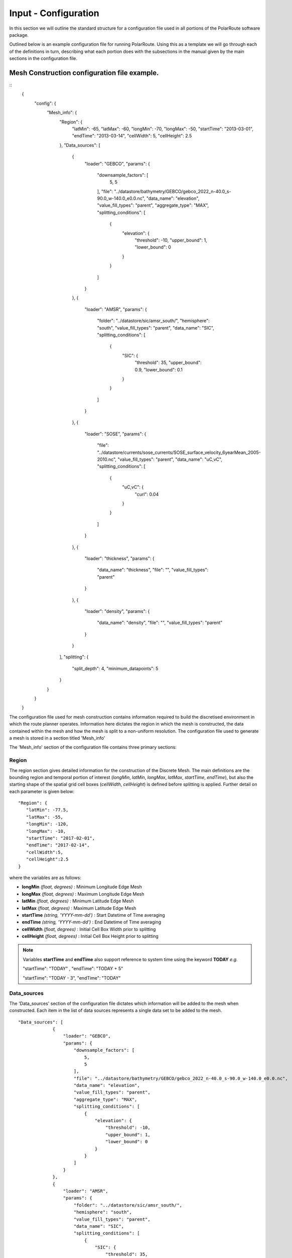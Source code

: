 .. _configuration:

""""""""""""""""""""""""
Input - Configuration
""""""""""""""""""""""""

In this section we will outline the standard structure for a configuration file used in all portions of the PolarRoute software package.

Outlined below is an example configuration file for running PolarRoute. Using this as a template we will go through each of the definitions in turn, describing what each portion does with the subsections in the manual given by the main sections in the configuration file.

^^^^^^^^^^^^^^^^^^^^^^^^^^^^^^^^^^^^^^^^^^^^^^^^
Mesh Construction configuration file example.
^^^^^^^^^^^^^^^^^^^^^^^^^^^^^^^^^^^^^^^^^^^^^^^^
::
    {
        "config": {
            "Mesh_info": {
                "Region": {
                    "latMin": -65,
                    "latMax": -60,
                    "longMin": -70,
                    "longMax": -50,
                    "startTime": "2013-03-01",
                    "endTime": "2013-03-14",
                    "cellWidth": 5,
                    "cellHeight": 2.5
                },
                "Data_sources": [
                    {
                        "loader": "GEBCO",
                        "params": {
                            "downsample_factors": [
                                5,
                                5
                            ],
                            "file": "../datastore/bathymetry/GEBCO/gebco_2022_n-40.0_s-90.0_w-140.0_e0.0.nc",
                            "data_name": "elevation",
                            "value_fill_types": "parent",
                            "aggregate_type": "MAX",
                            "splitting_conditions": [
                                {
                                    "elevation": {
                                        "threshold": -10,
                                        "upper_bound": 1,
                                        "lower_bound": 0
                                    }
                                }
                            ]
                        }
                    },
                    {
                        "loader": "AMSR",
                        "params": {
                            "folder": "../datastore/sic/amsr_south/",
                            "hemisphere": "south",
                            "value_fill_types": "parent",
                            "data_name": "SIC",
                            "splitting_conditions": [
                                {
                                    "SIC": {
                                        "threshold": 35,
                                        "upper_bound": 0.9,
                                        "lower_bound": 0.1
                                    }
                                }
                            ]
                        }
                    },
                    {
                        "loader": "SOSE",
                        "params": {
                            "file": "../datastore/currents/sose_currents/SOSE_surface_velocity_6yearMean_2005-2010.nc",
                            "value_fill_types": "parent",
                            "data_name": "uC,vC",
                            "splitting_conditions": [
                                {
                                    "uC,vC": {
                                        "curl": 0.04
                                    }
                                }
                            ]
                        }
                    },
                    {
                        "loader": "thickness",
                        "params": {
                            "data_name": "thickness",
                            "file": "",
                            "value_fill_types": "parent"
                        }
                    },
                    {
                        "loader": "density",
                        "params": {
                            "data_name": "density",
                            "file": "",
                            "value_fill_types": "parent"
                        }
                    }
                ],
                "splitting": {
                    "split_depth": 4,
                    "minimum_datapoints": 5
                }
            }
        }
    }

The configuration file used for mesh construction contains information required to build the discretised environment in which the route planner
operates. Information here dictates the region in which the mesh is constructed, the data contained within
the mesh and how the mesh is split to a non-uniform resolution. The configuration file used to generate a mesh is stored in a section titled 'Mesh_info'

The 'Mesh_info' section of the configuration file contains three primary sections:

################
Region
################
The region section gives detailed information for the construction of the Discrete Mesh. The main definitions are the bounding region and temporal portion of interest (`longMin`, `latMin`, `longMax`, `latMax`, `startTime`, `endTime`), but also the starting shape of the spatial grid cell boxes (`cellWidth`, `cellHeight`) is defined before splitting is applied. Further detail on each parameter is given below:

::

   "Region": {
      "latMin": -77.5,
      "latMax": -55,
      "longMin": -120,
      "longMax": -10,
      "startTime": "2017-02-01",
      "endTime": "2017-02-14",
      "cellWidth":5,
      "cellHeight":2.5
   }
    
where the variables are as follows:

* **longMin**      *(float, degrees)*      : Minimum Longitude Edge Mesh
* **longMax**      *(float, degrees)*      : Maximum Longitude Edge Mesh
* **latMin**       *(float, degrees)*      : Minimum Latitude Edge Mesh  
* **latMax**       *(float, degrees)*      : Maximum Latitude Edge Mesh  
* **startTime**    *(string, 'YYYY-mm-dd')*   : Start Datetime of Time averaging 
* **endTime**      *(string, 'YYYY-mm-dd')*   : End Datetime of Time averaging   
* **cellWidth**    *(float, degrees)*      : Initial Cell Box Width prior to splitting 
* **cellHeight**   *(float, degrees)*      : Initial Cell Box Height prior to splitting 

.. note::
    Variables **startTime** and **endTime** also support reference to system time using 
    the keyword **TODAY** *e.g.* 

    "startTime": "TODAY" ,  "endTime": "TODAY + 5"

    "startTime": "TODAY - 3",  "endTime": "TODAY"

#################
Data_sources
#################

The 'Data_sources' section of the configuration file dictates which information will be added to the
mesh when constructed. Each item in the list of data sources represents a single data set to be added
to the mesh.

::

   "Data_sources": [
                {
                    "loader": "GEBCO",
                    "params": {
                        "downsample_factors": [
                            5,
                            5
                        ],
                        "file": "../datastore/bathymetry/GEBCO/gebco_2022_n-40.0_s-90.0_w-140.0_e0.0.nc",
                        "data_name": "elevation",
                        "value_fill_types": "parent",
                        "aggregate_type": "MAX",
                        "splitting_conditions": [
                            {
                                "elevation": {
                                    "threshold": -10,
                                    "upper_bound": 1,
                                    "lower_bound": 0
                                }
                            }
                        ]
                    }
                },
                {
                    "loader": "AMSR",
                    "params": {
                        "folder": "../datastore/sic/amsr_south/",
                        "hemisphere": "south",
                        "value_fill_types": "parent",
                        "data_name": "SIC",
                        "splitting_conditions": [
                            {
                                "SIC": {
                                    "threshold": 35,
                                    "upper_bound": 0.9,
                                    "lower_bound": 0.1
                                }
                            }
                        ]
                    }
                },
                {
                    "loader": "SOSE",
                    "params": {
                        "file": "../datastore/currents/sose_currents/SOSE_surface_velocity_6yearMean_2005-2010.nc",
                        "value_fill_types": "parent",
                        "data_name": "uC,vC",
                        "splitting_conditions": [
                            {
                                "uC,vC": {
                                    "curl": 0.04
                                }
                            }
                        ]
                    }
                },
                {
                    "loader": "thickness",
                    "params": {
                        "data_name": "thickness",
                        "file": "",
                        "value_fill_types": "parent"
                    }
                },
                {
                    "loader": "density",
                    "params": {
                        "data_name": "density",
                        "file": "",
                        "value_fill_types": "parent"
                    }
                }
            ]
   

where the variables are as follows:


* **loader** *(string)* : The name of the data loader to be used to add this data source to the mesh
      see the :ref:`abstractScalarDataloader doc page<dataloaders-overview>` for further information about the available data loaders.
* **params** *(dict)* : A dictionary containing optional parameters which may be required by the specified data loader in 'loader'. These parameters include the following:

   * **value_fill_types** *(string)* : Determines the actions taken if a cellbox is generated with no data. The possible values are either parent (which implies assigning the value of the parent cellbox), zero or nan.
   * **aggregate_type** *(string)* : Specifies how the data within a cellbox will be aggregated. By default aggregation takes place by calculating the mean of all data points within the CellBoxes bounds. *aggregate_type* allows this default to be changed to other aggregate function (e.g. MIN, MAX, COUNT).
   * **[scalar] splitting_conditions** *(list)* : The conditions which determine if a cellbox should be split based on a scalar dataset. 
      * **threshold** *(float)* : The threshold above or below which CellBoxes will be sub-divided to separate the datapoints into homogeneous cells.
      * **upperBound** *(float)* : A percentage normalised between 0 and 1. A CellBox is deemed homogeneous if greater than this percentage of data points are above the given threshold.
      * **lowerBound** *(float)* : A percentage normalised between 0 and 1. A Cellbox is deemed homogeneous if less than this percentage of data points are below the given threshold.
   * **[vector] splitting_conditions** *(list)* : The conditions which determine if a cellbox should be split based on a vector dataset. 
      * **curl** *(float)* : The threshold value above which a cellbox will split. Is calculated as the maximum value of **Curl(F)** within a cellbox (where **F** is the vector field).

.. note:: 
   splitting conditions are applied in the order they are specified in the configuration file.


##############
splitting
##############

Non-uniform mesh refinement is done by selectively sub-dividing cells. Cell sub-division is performed 
whenever a cell (of any size) is determined to be inhomogeneous with respect to a specific characteristic 
of interest such as SIC or ocean depth (this characteristic is defined as a splitting condition inside the data source's params as illustrated above). For example, considering SIC, we define a range, from a lower bound 
*lb* to an upper bound *ub*, and a threshold, *t*. Then, a cell is considered inhomogeneous if between *lb* and *ub* 
of the ice measurements in that cell are at *t%* or higher.  If the proportion of ice in the cell above the 
*t%* concentration is below *lb%*, we consider the cell to be homogeneous open water: such a cell can be navigated 
through so does not require splitting based on this homogeneity condition (though may still be split based on others).
At the other end of the range, if the proportion is greater than *ub%*, then the cell is considered 
homogeneous ice: such a cell cannot be navigated through and will not be split on this or any subsequent splitting conditions. 
If the proportion is between these bounds, then the cell is inhomogeneous and must be split so that the homogeneous sub-cells can be found.

The splitting section of the Configuration file defines the splitting parameters that are *common* across all the data sources and determines how the CellBoxes that form the
Mesh will be sub-divided based on the homogeneity of the data points contained within to form a mesh
of non-uniform spatial resolution.
::

   "splitting": {
      "split_depth":4,
      "minimum_datapoints":5
    }

where the variables are as follows:

* **split_depth** *(float)* : The number of times the MeshBuilder will sub-divide each initial cellbox (subject to satisfying the splitting conditions of each data source)
* **minimum_datapoints** *(float)* : The minimum number of datapoints a cellbox must contain for each value type to be able to split



^^^^^^^^^^^^^^^^^^^^^^^^^^^^^^^^^^^^^^^^^^^^^^^^^^^
Vessel Performance configuration file example.
^^^^^^^^^^^^^^^^^^^^^^^^^^^^^^^^^^^^^^^^^^^^^^^^^^^

The Vessel configuration file provides all the necessary information about the vessel that will execute
the routes such that performance parameters (e.g. speed or fuel consumption) can be calculated by the
`VesselPerformanceModeller` class. A file of this structure is also used as a command line argument for
the 'add_vehicle' entry point.

::

   {
     "VesselType": "SDA",
     "MaxSpeed": 26.5,
     "Unit": "km/hr",
     "Beam": 24.0,
     "HullType": "slender",
     "ForceLimit": 96634.5,
     "MaxIceConc": 80,
     "MinDepth": -10
   }

Above are a typical set of configuration parameters used for a vessel where the variables are as follows:

* **VesselType** *(string)* : The specific vessel class to use for performance modelling.
* **MaxSpeed** *(float)* : The maximum speed of the vessel in open water.
* **Unit** *(string)* : The units of measurement for the speed of the vessel (currently only "km/hr" is supported).
* **Beam** *(float)* : The beam (width) of the ship in metres.
* **HullType** *(string)* : The hull profile of the ship (should be one of either "slender" or "blunt").
* **ForceLimit** *(float)* : The maximum allowed resistance force, specified in Newtons.
* **MaxIceConc** *(float)* : The maximum Sea Ice Concentration the vessel is able to travel through given as a percentage.
* **MinDepth** *(float)* : The minimum depth of water the vessel is able to travel through in metres. Negative values correspond to a depth below sea level.

^^^^^^^^^^^^^^^^^^^^^^^^^^^^^^^^^^^^^^^^^^^^^^^^^^^
Route Planning configuration file example.
^^^^^^^^^^^^^^^^^^^^^^^^^^^^^^^^^^^^^^^^^^^^^^^^^^^
::

   {
      "Route_Info": {
         "Objective_Function": "traveltime",
         "Path_Variables": [
            "fuel",
            "traveltime"
         ],
         "WayPoints": "./WayPoints_org.csv",
         "Source_Waypoints": ["LongPathStart"],
         "End_Waypoints": [],
         "Vector Names": ["uC","vC"],
         "Zero_Currents": false,
         "Variable_Speed": true,
         "Time_Unit": "days",
         "Early_Stopping_Criterion": true,
         "Save_Dijkstra_Graphs": false,
         "Smooth Path":{
            "Max Iteration Number":1000,
            "Minimum Difference": 1e-3
         }
      }
   }

above is a typical set of configuration parameters used for route planning where the variables are as follows:

* **objective_function** *(string)* : Defining the objective function to minimise for the construction of the mesh based Dijkstra routes. This variable can either be defined as 'traveltime' or 'fuel' .
* **path_variables** *(list<(string)>)* : A list of strings of the route variables to return in the output geojson. 
* **waypoints_path** *(string)* : A filepath to a CSV containing the user defined waypoints with columns including: 'Name','Lat',"Long"
* **source_waypoints** *(list<(string)>)*: The source waypoints to define the routes from. The names in this list must be the same as names within the `waypoints_path` file. If left blank then routes will be determined from all waypoints.
* **end_waypoints** *(list<(string)>)* : The end waypoints to define the routes to. The names in this list must be the same as names within the `waypoints_path` file. If left blank then routes will be determined to all waypoints.
* **vector_names** *(list<(string)>)* : The definition of the horizontal and vertical components of the vector acting on the ship within each CellBox. These names must be within the 'cellboxes'.
* **zero_currents** *(bool)* : For development use only. Removes the effect of currents acting on the ship, setting all current vectors to zero.
* **Variable_Speed** *(bool)*  : For development use only. Removes the effect of variable speed acting on the ship, ship speed set to max speed defined by 'Vessel':{'Speed':...}.
* **time_unit** *(string)* : The time unit to output the route path information. Currently only takes 'days', but will support 'hrs' in future releases.
* **early_stopping_criterion** *(bool)* : For development use only. Dijkstra early stopping criterion. For development use only if the full objective_function from each starting waypoint is required. Should be used in conjunction with `save_dijkstra_graphs`.
* **save_dijkstra_graphs** *(bool)* : For development use only. Saves the full dijkstra graph representing the objective_function value across all mesh cells.
* **Smooth Path**
   * **max_iteration_number** *(int)* : For development use only. Maximum number of iterations in the path smoothing. For most paths convergence is met 100x earlier than this value. 
   * **minimum_difference** *(float)* : For development use only. Minimum difference between two path smoothing iterations before convergence is triggered

